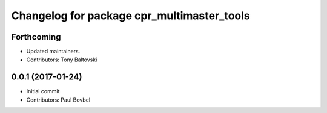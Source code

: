 ^^^^^^^^^^^^^^^^^^^^^^^^^^^^^^^^^^^^^^^^^^^
Changelog for package cpr_multimaster_tools
^^^^^^^^^^^^^^^^^^^^^^^^^^^^^^^^^^^^^^^^^^^

Forthcoming
-----------
* Updated maintainers.
* Contributors: Tony Baltovski

0.0.1 (2017-01-24)
------------------
* Initial commit
* Contributors: Paul Bovbel
